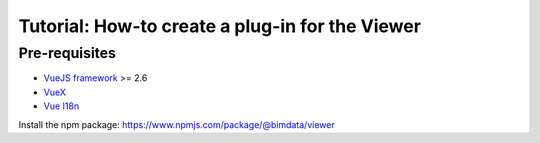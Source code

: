 =================================================
Tutorial: How-to create a plug-in for the Viewer
=================================================

..
    excerpt
        Create your first Viewer plug-in
    endexcerpt

Pre-requisites
=================
* `VueJS framework`_ >= 2.6
* `VueX`_
* `Vue I18n`_

.. _VueJS framework: https://vuejs.org
.. _VueX: https://vuex.vuejs.org/
.. _Vue I18n: https://kazupon.github.io/vue-i18n/


Install the npm package: https://www.npmjs.com/package/@bimdata/viewer
